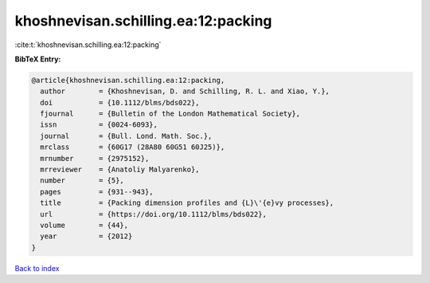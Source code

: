khoshnevisan.schilling.ea:12:packing
====================================

:cite:t:`khoshnevisan.schilling.ea:12:packing`

**BibTeX Entry:**

.. code-block:: bibtex

   @article{khoshnevisan.schilling.ea:12:packing,
     author        = {Khoshnevisan, D. and Schilling, R. L. and Xiao, Y.},
     doi           = {10.1112/blms/bds022},
     fjournal      = {Bulletin of the London Mathematical Society},
     issn          = {0024-6093},
     journal       = {Bull. Lond. Math. Soc.},
     mrclass       = {60G17 (28A80 60G51 60J25)},
     mrnumber      = {2975152},
     mrreviewer    = {Anatoliy Malyarenko},
     number        = {5},
     pages         = {931--943},
     title         = {Packing dimension profiles and {L}\'{e}vy processes},
     url           = {https://doi.org/10.1112/blms/bds022},
     volume        = {44},
     year          = {2012}
   }

`Back to index <../By-Cite-Keys.html>`_
